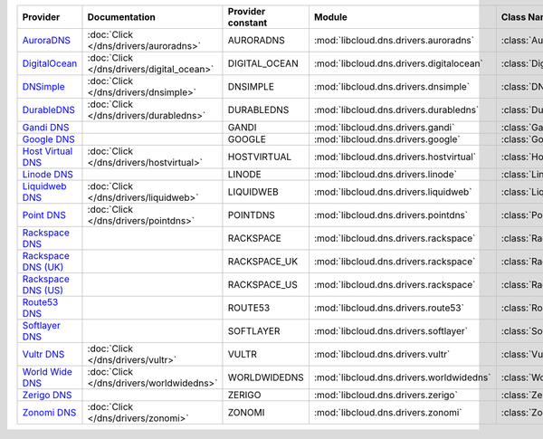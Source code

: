 .. NOTE: This file has been generated automatically using generate_provider_feature_matrix_table.py script, don't manually edit it

===================== ========================================= ================= ======================================== ==============================
Provider              Documentation                             Provider constant Module                                   Class Name                    
===================== ========================================= ================= ======================================== ==============================
`AuroraDNS`_          :doc:`Click </dns/drivers/auroradns>`     AURORADNS         :mod:`libcloud.dns.drivers.auroradns`    :class:`AuroraDNSDriver`      
`DigitalOcean`_       :doc:`Click </dns/drivers/digital_ocean>` DIGITAL_OCEAN     :mod:`libcloud.dns.drivers.digitalocean` :class:`DigitalOceanDNSDriver`
`DNSimple`_           :doc:`Click </dns/drivers/dnsimple>`      DNSIMPLE          :mod:`libcloud.dns.drivers.dnsimple`     :class:`DNSimpleDNSDriver`    
`DurableDNS`_         :doc:`Click </dns/drivers/durabledns>`    DURABLEDNS        :mod:`libcloud.dns.drivers.durabledns`   :class:`DurableDNSDriver`     
`Gandi DNS`_                                                    GANDI             :mod:`libcloud.dns.drivers.gandi`        :class:`GandiDNSDriver`       
`Google DNS`_                                                   GOOGLE            :mod:`libcloud.dns.drivers.google`       :class:`GoogleDNSDriver`      
`Host Virtual DNS`_   :doc:`Click </dns/drivers/hostvirtual>`   HOSTVIRTUAL       :mod:`libcloud.dns.drivers.hostvirtual`  :class:`HostVirtualDNSDriver` 
`Linode DNS`_                                                   LINODE            :mod:`libcloud.dns.drivers.linode`       :class:`LinodeDNSDriver`      
`Liquidweb DNS`_      :doc:`Click </dns/drivers/liquidweb>`     LIQUIDWEB         :mod:`libcloud.dns.drivers.liquidweb`    :class:`LiquidWebDNSDriver`   
`Point DNS`_          :doc:`Click </dns/drivers/pointdns>`      POINTDNS          :mod:`libcloud.dns.drivers.pointdns`     :class:`PointDNSDriver`       
`Rackspace DNS`_                                                RACKSPACE         :mod:`libcloud.dns.drivers.rackspace`    :class:`RackspaceDNSDriver`   
`Rackspace DNS (UK)`_                                           RACKSPACE_UK      :mod:`libcloud.dns.drivers.rackspace`    :class:`RackspaceUKDNSDriver` 
`Rackspace DNS (US)`_                                           RACKSPACE_US      :mod:`libcloud.dns.drivers.rackspace`    :class:`RackspaceUSDNSDriver` 
`Route53 DNS`_                                                  ROUTE53           :mod:`libcloud.dns.drivers.route53`      :class:`Route53DNSDriver`     
`Softlayer DNS`_                                                SOFTLAYER         :mod:`libcloud.dns.drivers.softlayer`    :class:`SoftLayerDNSDriver`   
`Vultr DNS`_          :doc:`Click </dns/drivers/vultr>`         VULTR             :mod:`libcloud.dns.drivers.vultr`        :class:`VultrDNSDriver`       
`World Wide DNS`_     :doc:`Click </dns/drivers/worldwidedns>`  WORLDWIDEDNS      :mod:`libcloud.dns.drivers.worldwidedns` :class:`WorldWideDNSDriver`   
`Zerigo DNS`_                                                   ZERIGO            :mod:`libcloud.dns.drivers.zerigo`       :class:`ZerigoDNSDriver`      
`Zonomi DNS`_         :doc:`Click </dns/drivers/zonomi>`        ZONOMI            :mod:`libcloud.dns.drivers.zonomi`       :class:`ZonomiDNSDriver`      
===================== ========================================= ================= ======================================== ==============================

.. _`AuroraDNS`: https://www.pcextreme.nl/en/aurora/dns
.. _`DigitalOcean`: https://www.digitalocean.com
.. _`DNSimple`: https://dnsimple.com/
.. _`DurableDNS`: https://durabledns.com
.. _`Gandi DNS`: http://www.gandi.net/domain
.. _`Google DNS`: https://cloud.google.com/
.. _`Host Virtual DNS`: https://www.hostvirtual.com/
.. _`Linode DNS`: http://www.linode.com/
.. _`Liquidweb DNS`: https://www.liquidweb.com
.. _`Point DNS`: https://pointhq.com/
.. _`Rackspace DNS`: http://www.rackspace.com/
.. _`Rackspace DNS (UK)`: http://www.rackspace.com/
.. _`Rackspace DNS (US)`: http://www.rackspace.com/
.. _`Route53 DNS`: http://aws.amazon.com/route53/
.. _`Softlayer DNS`: https://www.softlayer.com
.. _`Vultr DNS`: http://www.vultr.com/
.. _`World Wide DNS`: https://www.worldwidedns.net/
.. _`Zerigo DNS`: http://www.zerigo.com/
.. _`Zonomi DNS`: https://zonomi.com
